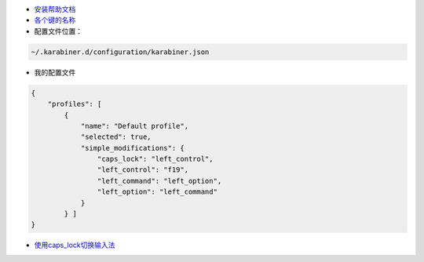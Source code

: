 - `安装帮助文档 <https://github.com/tekezo/Karabiner-Elements/blob/master/usage/README.md>`_

- `各个键的名称 <https://github.com/tekezo/Karabiner-Elements/blob/master/src/share/types.hpp#L189-L369>`_

- 配置文件位置：

.. code::

    ~/.karabiner.d/configuration/karabiner.json
    
- 我的配置文件

.. code::

    {
        "profiles": [
            {
                "name": "Default profile",
                "selected": true,
                "simple_modifications": {
                    "caps_lock": "left_control",
                    "left_control": "f19",
                    "left_command": "left_option",
                    "left_option": "left_command" 
                }
            } ]
    }

- `使用caps_lock切换输入法 <http://dae.me/blog/593/select-input-language-by-caps-lock-in-mac-os-x/>`_



